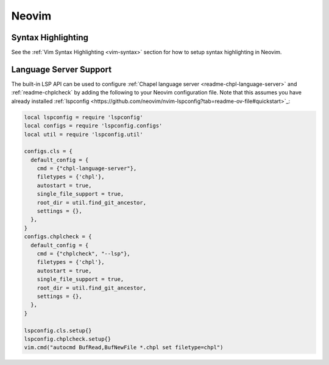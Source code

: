 .. _neovim:

Neovim
------

.. _neovim-syntax:

Syntax Highlighting
~~~~~~~~~~~~~~~~~~~

See the :ref:`Vim Syntax Highlighting <vim-syntax>` section for how to setup syntax highlighting in Neovim.

.. _neovim-lsp:

Language Server Support
~~~~~~~~~~~~~~~~~~~~~~~

The built-in LSP API can be used to configure :ref:`Chapel language server
<readme-chpl-language-server>` and :ref:`readme-chplcheck` by adding the
following to your Neovim configuration file. Note that this assumes you have
already installed :ref:`lspconfig
<https://github.com/neovim/nvim-lspconfig?tab=readme-ov-file#quickstart>`_:

.. code-block:: lua

   local lspconfig = require 'lspconfig'
   local configs = require 'lspconfig.configs'
   local util = require 'lspconfig.util'

   configs.cls = {
     default_config = {
       cmd = {"chpl-language-server"},
       filetypes = {'chpl'},
       autostart = true,
       single_file_support = true,
       root_dir = util.find_git_ancestor,
       settings = {},
     },
   }
   configs.chplcheck = {
     default_config = {
       cmd = {"chplcheck", "--lsp"},
       filetypes = {'chpl'},
       autostart = true,
       single_file_support = true,
       root_dir = util.find_git_ancestor,
       settings = {},
     },
   }

   lspconfig.cls.setup{}
   lspconfig.chplcheck.setup{}
   vim.cmd("autocmd BufRead,BufNewFile *.chpl set filetype=chpl")
